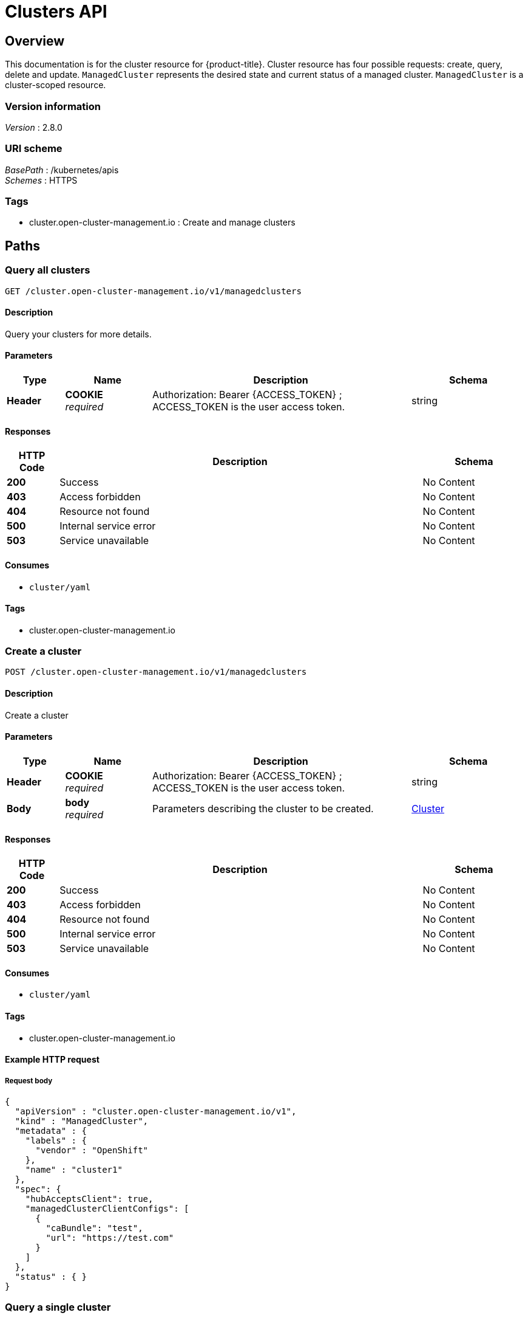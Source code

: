 [#clusters-api]
= Clusters API

[[_rhacm-docs_apis_cluster_jsonoverview]]
== Overview
This documentation is for the cluster resource for {product-title}. Cluster resource has four possible requests: create, query, delete and update. `ManagedCluster` represents the desired state and current status of a managed cluster. `ManagedCluster` is a cluster-scoped resource.


=== Version information
[%hardbreaks]
__Version__ : 2.8.0


=== URI scheme
[%hardbreaks]
__BasePath__ : /kubernetes/apis
__Schemes__ : HTTPS


=== Tags

* cluster.open-cluster-management.io : Create and manage clusters


[[_rhacm-docs_apis_cluster_jsonpaths]]
== Paths

[[_rhacm-docs_apis_cluster_jsonqueryclusters]]
=== Query all clusters
....
GET /cluster.open-cluster-management.io/v1/managedclusters
....


==== Description
Query your clusters for more details.


==== Parameters

[options="header", cols=".^2a,.^3a,.^9a,.^4a"]
|===
|Type|Name|Description|Schema
|*Header*|*COOKIE* +
__required__|Authorization: Bearer {ACCESS_TOKEN} ; ACCESS_TOKEN is the user access token.|string
|===


==== Responses

[options="header", cols=".^2a,.^14a,.^4a"]
|===
|HTTP Code|Description|Schema
|*200*|Success|No Content
|*403*|Access forbidden|No Content
|*404*|Resource not found|No Content
|*500*|Internal service error|No Content
|*503*|Service unavailable|No Content
|===


==== Consumes

* `cluster/yaml`


==== Tags

* cluster.open-cluster-management.io


[[_rhacm-docs_apis_cluster_jsoncreatecluster]]
=== Create a cluster
....
POST /cluster.open-cluster-management.io/v1/managedclusters
....


==== Description
Create a cluster


==== Parameters

[options="header", cols=".^2a,.^3a,.^9a,.^4a"]
|===
|Type|Name|Description|Schema
|*Header*|*COOKIE* +
__required__|Authorization: Bearer {ACCESS_TOKEN} ; ACCESS_TOKEN is the user access token.|string
|*Body*|*body* +
__required__|Parameters describing the cluster to be created.|<<_rhacm-docs_apis_cluster_jsoncluster,Cluster>>
|===


==== Responses

[options="header", cols=".^2a,.^14a,.^4a"]
|===
|HTTP Code|Description|Schema
|*200*|Success|No Content
|*403*|Access forbidden|No Content
|*404*|Resource not found|No Content
|*500*|Internal service error|No Content
|*503*|Service unavailable|No Content
|===


==== Consumes

* `cluster/yaml`


==== Tags

* cluster.open-cluster-management.io


==== Example HTTP request

===== Request body
[source,json]
----
{
  "apiVersion" : "cluster.open-cluster-management.io/v1",
  "kind" : "ManagedCluster",
  "metadata" : {
    "labels" : {
      "vendor" : "OpenShift"
    },
    "name" : "cluster1"
  },
  "spec": {
    "hubAcceptsClient": true,
    "managedClusterClientConfigs": [
      {
        "caBundle": "test",
        "url": "https://test.com"
      }
    ]
  },
  "status" : { }
}
----


[[_rhacm-docs_apis_cluster_jsonquerycluster]]
=== Query a single cluster
....
GET /cluster.open-cluster-management.io/v1/managedclusters/{cluster_name}
....


==== Description
Query a single cluster for more details.


==== Parameters

[options="header", cols=".^2a,.^3a,.^9a,.^4a"]
|===
|Type|Name|Description|Schema
|*Header*|*COOKIE* +
__required__|Authorization: Bearer {ACCESS_TOKEN} ; ACCESS_TOKEN is the user access token.|string
|*Path*|*cluster_name* +
__required__|Name of the cluster that you want to query.|string
|===


==== Responses

[options="header", cols=".^2a,.^14a,.^4a"]
|===
|HTTP Code|Description|Schema
|*200*|Success|No Content
|*403*|Access forbidden|No Content
|*404*|Resource not found|No Content
|*500*|Internal service error|No Content
|*503*|Service unavailable|No Content
|===


==== Tags

* cluster.open-cluster-management.io


[[_rhacm-docs_apis_cluster_jsondeletecluster]]
=== Delete a cluster
....
DELETE /cluster.open-cluster-management.io/v1/managedclusters/{cluster_name}
....

....
DELETE /hive.openshift.io/v1/{cluster_name}/clusterdeployments/{cluster_name}
....

==== Description
Delete a single cluster


==== Parameters

[options="header", cols=".^2a,.^3a,.^9a,.^4a"]
|===
|Type|Name|Description|Schema
|*Header*|*COOKIE* +
__required__|Authorization: Bearer {ACCESS_TOKEN} ; ACCESS_TOKEN is the user access token.|string
|*Path*|*cluster_name* +
__required__|Name of the cluster that you want to delete.|string
|===


==== Responses

[options="header", cols=".^2a,.^14a,.^4a"]
|===
|HTTP Code|Description|Schema
|*200*|Success|No Content
|*403*|Access forbidden|No Content
|*404*|Resource not found|No Content
|*500*|Internal service error|No Content
|*503*|Service unavailable|No Content
|===


==== Tags

* cluster.open-cluster-management.io




[[_rhacm-docs_apis_cluster_jsondefinitions]]
== Definitions

[[_rhacm-docs_apis_cluster_jsoncluster]]
=== Cluster

[options="header", cols=".^2a,.^3a,.^4a"]
|===
|Name|Description|Schema
|*apiVersion* +
__required__|The versioned schema of the `ManagedCluster`.|string
|*kind* +
__required__|String value that represents the REST resource.|string
|*metadata* +
__required__|The metadata of the `ManagedCluster`.|object
|*spec* +
__required__|The specification of the `ManagedCluster`. |<<_rhacm-docs_apis_cluster_jsoncluster_spec,spec>>
|===

[[_rhacm-docs_apis_cluster_jsoncluster_spec]]
*spec*

[options="header", cols=".^2a,.^3a,.^4a"]
|===
|Name|Description|Schema
|*hubAcceptsClient* +
__required__|Specifies whether the hub can establish a connection with the klusterlet agent on the managed cluster. The default value is `false`, and can only be changed to `true` when you have an RBAC rule configured on the hub cluster that allows you to make updates to the virtual subresource
of `managedclusters/accept`.|bool
|*managedClusterClientConfigs* +
__optional__|Lists the apiserver addresses of the managed cluster.| <<_rhacm-docs_apis_cluster_jsoncluster_managedClusterClientConfigs,managedClusterClientConfigs>> array
|*leaseDurationSeconds* +
__optional__|Specifies the lease update time interval of the klusterlet agents on the managed cluster.
By default, the klusterlet agent updates its lease every 60 seconds.|integer (int32)
|*taints* +
__optional__|Prevents a managed cluster from being assigned to one or more managed cluster sets during scheduling.|<<_rhacm-docs_apis_cluster_jsoncluster_taint,taint>> array
|===

[[_rhacm-docs_apis_cluster_jsoncluster_managedClusterClientConfigs]]
*managedClusterClientConfigs*

[options="header", cols=".^3a,.^11a,.^4a"]
|===
|Name|Description|Schema
|*URL* +
__required__||string
|*CABundle* +
__optional__|*Pattern* : `"^(?:[A-Za-z0-9+/]{4})*(?:[A-Za-z0-9+/]{2}==\|[A-Za-z0-9+/]{3}=)?$"`|string (byte)
|===

[[_rhacm-docs_apis_cluster_jsoncluster_taint]]
*taint*

[options="header", cols=".^3a,.^11a,.^4a"]
|===
|Name|Description|Schema
|*key* +
__required__|The taint key that is applied to a cluster.|string
|*value* +
__optional__|The taint value that corresponds to the taint key.|string
|*effect* +
__optional__|Effect of the taint on placements that do not tolerate the taint. Valid values are `NoSelect`, `PreferNoSelect`, and `NoSelectIfNew`.|string
|===




